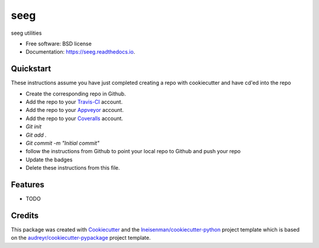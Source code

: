 ===============================
seeg
===============================


.. image:: https://img.shields.io/travis/lneisenman/seeg.svg
        :target: https://travis-ci.org/lneisenman/seeg

.. image:: https://ci.appveyor.com/api/projects/status/github/lneisenman/seeg?svg=true
        :target: https://ci.appveyor.com/api/projects/status/github/lneisenman/seeg/branch/master

.. image:: https://coveralls.io/repos/github/lneisenman/seeg/badge.svg?branch=master
        :target: https://coveralls.io/github/lneisenman/seeg?branch=master

.. image:: https://readthedocs.org/projects/seeg/badge/?version=latest
        :target: https://seeg.readthedocs.io/en/latest/?badge=latest
        :alt: Documentation Status


seeg utilities


* Free software: BSD license
* Documentation: https://seeg.readthedocs.io.


Quickstart
----------

These instructions assume you have just completed creating a repo with cookiecutter and have cd'ed into the repo


* Create the corresponding repo in Github.
* Add the repo to your Travis-CI_ account.
* Add the repo to your Appveyor_ account.
* Add the repo to your Coveralls_ account.
* `Git init`
* `Git add .`
* `Git commit -m "Initial commit"`
* follow the instructions from Github to point your local repo to Github and push your repo
* Update the badges
* Delete these instructions from this file.


Features
--------

* TODO

Credits
---------

This package was created with Cookiecutter_ and the `lneisenman/cookiecutter-python`_ project template which is based on the `audreyr/cookiecutter-pypackage`_ project template.

.. _Cookiecutter: https://github.com/audreyr/cookiecutter
.. _`lneisenman/cookiecutter-python`: https://github.com/lneisenman/cookiecutter-python
.. _`audreyr/cookiecutter-pypackage`: https://github.com/audreyr/cookiecutter-pypackage
.. _Appveyor: https://ci.appveyor.com/
.. _Coveralls: https://coveralls.io/
.. _Travis-CI: http://travis-ci.org/
